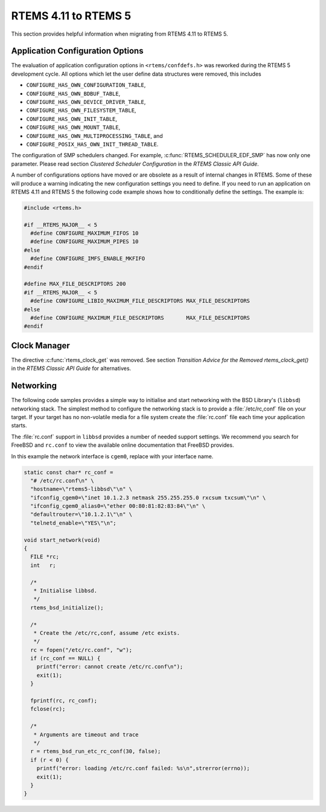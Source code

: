 .. SPDX-License-Identifier: CC-BY-SA-4.0

.. Copyright (C) 2020 Chris Johns
.. Copyright (C) 2020 embedded brains GmbH (http://www.embedded-brains.de)

.. _Migration_4_11_to_5:

RTEMS 4.11 to RTEMS 5
=====================

This section provides helpful information when migrating from RTEMS 4.11 to
RTEMS 5.

Application Configuration Options
---------------------------------

The evaluation of application configuration options in ``<rtems/confdefs.h>``
was reworked during the RTEMS 5 development cycle.  All options which let the
user define data structures were removed, this includes

* ``CONFIGURE_HAS_OWN_CONFIGURATION_TABLE``,

* ``CONFIGURE_HAS_OWN_BDBUF_TABLE``,

* ``CONFIGURE_HAS_OWN_DEVICE_DRIVER_TABLE``,

* ``CONFIGURE_HAS_OWN_FILESYSTEM_TABLE``,

* ``CONFIGURE_HAS_OWN_INIT_TABLE``,

* ``CONFIGURE_HAS_OWN_MOUNT_TABLE``,

* ``CONFIGURE_HAS_OWN_MULTIPROCESSING_TABLE``, and

* ``CONFIGURE_POSIX_HAS_OWN_INIT_THREAD_TABLE``.

The configuration of SMP schedulers changed.  For example,
:c:func:`RTEMS_SCHEDULER_EDF_SMP` has now only one parameter.  Please read
section `Clustered Scheduler Configuration` in the `RTEMS Classic API Guide`.

A number of configurations options have moved or are obsolete as a result of
internal changes in RTEMS.  Some of these will produce a warning indicating the
new configuration settings you need to define. If you need to run an application
on RTEMS 4.11 and RTEMS 5 the following code example shows how to conditionally
define the settings. The example is:

.. code-block:: c

    #include <rtems.h>

    #if __RTEMS_MAJOR__ < 5
      #define CONFIGURE_MAXIMUM_FIFOS 10
      #define CONFIGURE_MAXIMUM_PIPES 10
    #else
      #define CONFIGURE_IMFS_ENABLE_MKFIFO
    #endif

    #define MAX_FILE_DESCRIPTORS 200
    #if __RTEMS_MAJOR__ < 5
      #define CONFIGURE_LIBIO_MAXIMUM_FILE_DESCRIPTORS MAX_FILE_DESCRIPTORS
    #else
      #define CONFIGURE_MAXIMUM_FILE_DESCRIPTORS       MAX_FILE_DESCRIPTORS
    #endif

Clock Manager
-------------

The directive :c:func:`rtems_clock_get` was removed.  See section
`Transition Advice for the Removed rtems_clock_get()` in the
`RTEMS Classic API Guide` for alternatives.

Networking
----------

The following code samples provides a simple way to initialise and start
networking with the BSD Library's (``libbsd``) networking stack. The simplest
method to configure the networking stack is to provide a :file:`/etc/rc,conf`
file on your target. If your target has no non-volatile media for a file system
create the :file:`rc.conf` file each time your application starts.

The :file:`rc.conf` support in ``libbsd`` provides a number of needed support
settings. We recommend you search for FreeBSD and ``rc.conf`` to view the
available online documentation that FreeBSD provides.

In this example the network interface is ``cgem0``, replace with your
interface name.

.. code-block:: c

    static const char* rc_conf =
      "# /etc/rc.conf\n" \
      "hostname=\"rtems5-libbsd\"\n" \
      "ifconfig_cgem0=\"inet 10.1.2.3 netmask 255.255.255.0 rxcsum txcsum\"\n" \
      "ifconfig_cgem0_alias0=\"ether 00:80:81:82:83:84\"\n" \
      "defaultrouter=\"10.1.2.1\"\n" \
      "telnetd_enable=\"YES\"\n";

    void start_network(void)
    {
      FILE *rc;
      int   r;

      /*
       * Initialise libbsd.
       */
      rtems_bsd_initialize();

      /*
       * Create the /etc/rc,conf, assume /etc exists.
       */
      rc = fopen("/etc/rc.conf", "w");
      if (rc_conf == NULL) {
        printf("error: cannot create /etc/rc.conf\n");
        exit(1);
      }

      fprintf(rc, rc_conf);
      fclose(rc);

      /*
       * Arguments are timeout and trace
       */
      r = rtems_bsd_run_etc_rc_conf(30, false);
      if (r < 0) {
        printf("error: loading /etc/rc.conf failed: %s\n",strerror(errno));
        exit(1);
      }
    }
